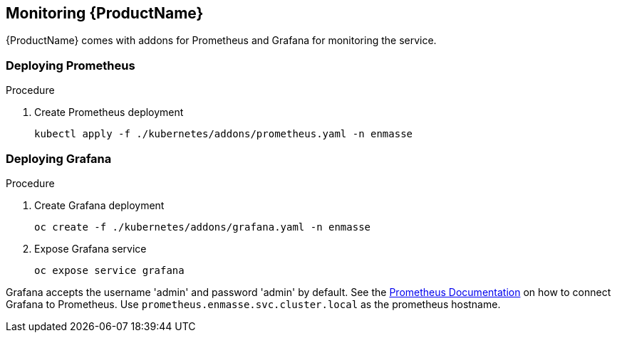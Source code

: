 [[monitoring]]

== Monitoring {ProductName}

{ProductName} comes with addons for Prometheus and Grafana for monitoring the service.

=== Deploying Prometheus

.Procedure

. Create Prometheus deployment
+
[options="nowrap"]
----
kubectl apply -f ./kubernetes/addons/prometheus.yaml -n enmasse
----

=== Deploying Grafana

.Procedure

. Create Grafana deployment
+
[options="nowrap"]
----
oc create -f ./kubernetes/addons/grafana.yaml -n enmasse
----

. Expose Grafana service
+
[options="nowrap"]
----
oc expose service grafana
----

Grafana accepts the username 'admin' and password 'admin' by default. See the link:https://prometheus.io/docs/visualization/grafana/#creating-a-prometheus-data-source[Prometheus Documentation] on how to connect Grafana to Prometheus. Use `prometheus.enmasse.svc.cluster.local` as the prometheus hostname.
